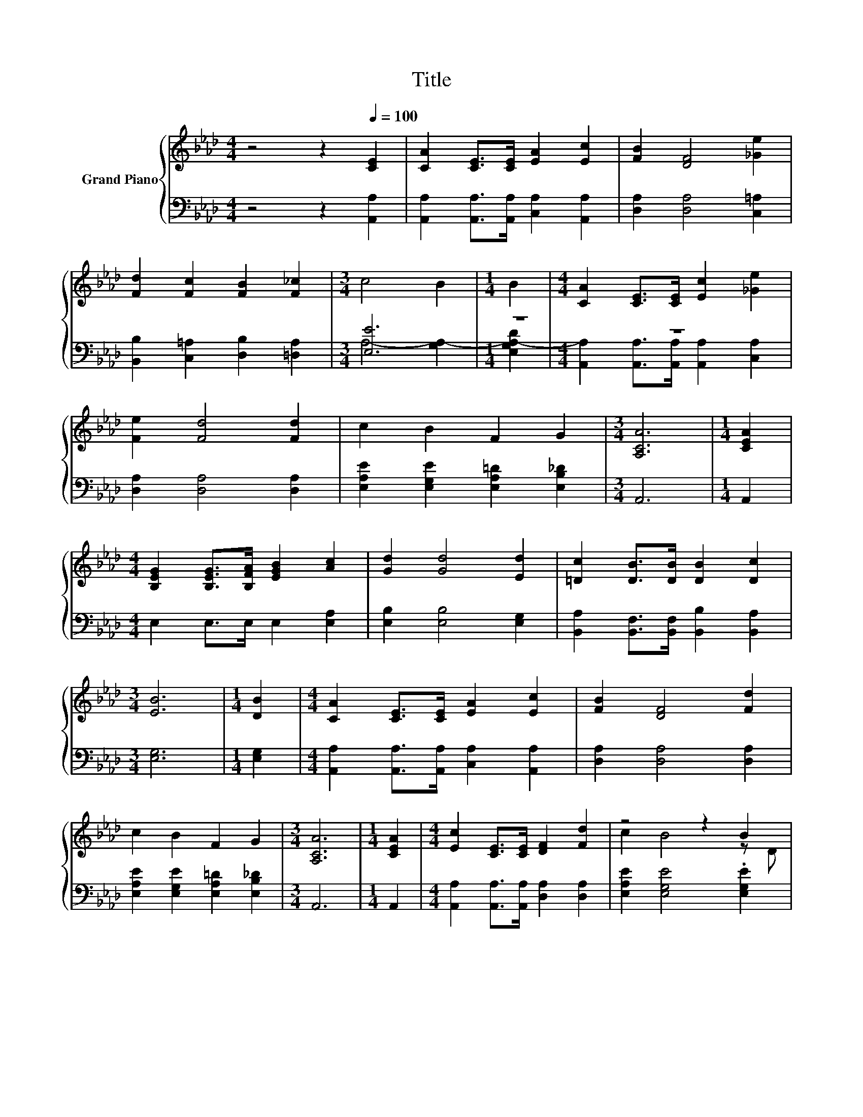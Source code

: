 X:1
T:Title
%%score { ( 1 4 ) | ( 2 3 ) }
L:1/8
M:4/4
K:Ab
V:1 treble nm="Grand Piano"
V:4 treble 
V:2 bass 
V:3 bass 
V:1
 z4 z2[Q:1/4=100] [CE]2 | [CA]2 [CE]>[CE] [EA]2 [Ec]2 | [FB]2 [DF]4 [_Ge]2 | %3
 [Fd]2 [Fc]2 [FB]2 [F_c]2 |[M:3/4] c4 B2 |[M:1/4] B2 |[M:4/4] [CA]2 [CE]>[CE] [Ec]2 [_Ge]2 | %7
 [Fe]2 [Fd]4 [Fd]2 | c2 B2 F2 G2 |[M:3/4] [A,CA]6 |[M:1/4] [CEA]2 | %11
[M:4/4] [B,EG]2 [B,EG]>[B,FA] [EGB]2 [Ac]2 | [Gd]2 [Gd]4 [Ed]2 | [=Dc]2 [DB]>[DB] [DB]2 [Dc]2 | %14
[M:3/4] [EB]6 |[M:1/4] [DB]2 |[M:4/4] [CA]2 [CE]>[CE] [EA]2 [Ec]2 | [FB]2 [DF]4 [Fd]2 | %18
 c2 B2 F2 G2 |[M:3/4] [A,CA]6 |[M:1/4] [CEA]2 |[M:4/4] [Ec]2 [CE]>[CE] [DF]2 [Fd]2 | z4 z2 B2 | %23
 z2 =A2 z4 |[M:3/4] [EB]6 |[M:1/4] [EB]2 |[M:4/4] [Ec]2 [CEA]>[CEA] [Ec]2 [_Ge]2 | %27
 [Fe]2 [Fd]4 [Fd]2 | c2 B2 F2 G2 |[M:3/4] [CA]6 |] %30
V:2
 z4 z2 [A,,A,]2 | [A,,A,]2 [A,,A,]>[A,,A,] [C,A,]2 [A,,A,]2 | [D,A,]2 [D,A,]4 [C,=A,]2 | %3
 [B,,B,]2 [C,=A,]2 [D,B,]2 [=D,A,]2 |[M:3/4] [E,E]6 |[M:1/4] z2 |[M:4/4] z8 | %7
 [D,A,]2 [D,A,]4 [D,A,]2 | [E,A,E]2 [E,G,E]2 [E,A,=D]2 [E,B,_D]2 |[M:3/4] A,,6 |[M:1/4] A,,2 | %11
[M:4/4] E,2 E,>E, E,2 [E,A,]2 | [E,B,]2 [E,B,]4 [E,G,]2 | %13
 [B,,A,]2 [B,,F,]>[B,,F,] [B,,B,]2 [B,,A,]2 |[M:3/4] [E,G,]6 |[M:1/4] [E,G,]2 | %16
[M:4/4] [A,,A,]2 [A,,A,]>[A,,A,] [C,A,]2 [A,,A,]2 | [D,A,]2 [D,A,]4 [D,A,]2 | %18
 [E,A,E]2 [E,G,E]2 [E,A,=D]2 [E,B,_D]2 |[M:3/4] A,,6 |[M:1/4] A,,2 | %21
[M:4/4] [A,,A,]2 [A,,A,]>[A,,A,] [D,A,]2 [D,A,]2 | [E,A,E]2 [E,G,E]4 .[E,G,E]2 | %23
 [F,A,C]2 .[F,CF]2 [B,,B,]2 [B,,A,]2 |[M:3/4] [E,G,]6 |[M:1/4] [E,G,]2 | %26
[M:4/4] [A,,A,]2 A,,>A,, [A,,A,]2 [A,,A,]2 | [D,A,]2 [D,A,]4 [D,A,]2 | %28
 [E,A,E]2 [E,G,E]2 [E,A,=D]2 [E,B,_D]2 |[M:3/4] [A,,A,]6 |] %30
V:3
 x8 | x8 | x8 | x8 |[M:3/4] A,4- [G,A,-]2 |[M:1/4] [E,G,A,-D]2 | %6
[M:4/4] [A,,A,]2 [A,,A,]>[A,,A,] [A,,A,]2 [C,A,]2 | x8 | x8 |[M:3/4] x6 |[M:1/4] x2 |[M:4/4] x8 | %12
 x8 | x8 |[M:3/4] x6 |[M:1/4] x2 |[M:4/4] x8 | x8 | x8 |[M:3/4] x6 |[M:1/4] x2 |[M:4/4] x8 | x8 | %23
 x8 |[M:3/4] x6 |[M:1/4] x2 |[M:4/4] x8 | x8 | x8 |[M:3/4] x6 |] %30
V:4
 x8 | x8 | x8 | x8 |[M:3/4] x6 |[M:1/4] x2 |[M:4/4] x8 | x8 | x8 |[M:3/4] x6 |[M:1/4] x2 | %11
[M:4/4] x8 | x8 | x8 |[M:3/4] x6 |[M:1/4] x2 |[M:4/4] x8 | x8 | x8 |[M:3/4] x6 |[M:1/4] x2 | %21
[M:4/4] x8 | c2 B4 z D | A2 z E [=DB]2 [Dc]2 |[M:3/4] x6 |[M:1/4] x2 |[M:4/4] x8 | x8 | x8 | %29
[M:3/4] x6 |] %30

